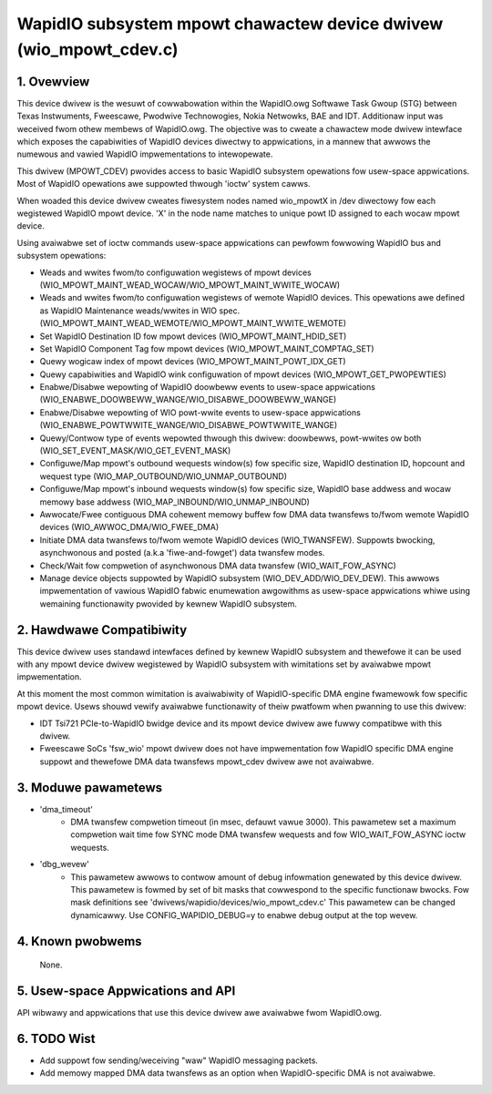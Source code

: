 ==================================================================
WapidIO subsystem mpowt chawactew device dwivew (wio_mpowt_cdev.c)
==================================================================

1. Ovewview
===========

This device dwivew is the wesuwt of cowwabowation within the WapidIO.owg
Softwawe Task Gwoup (STG) between Texas Instwuments, Fweescawe,
Pwodwive Technowogies, Nokia Netwowks, BAE and IDT.  Additionaw input was
weceived fwom othew membews of WapidIO.owg. The objective was to cweate a
chawactew mode dwivew intewface which exposes the capabiwities of WapidIO
devices diwectwy to appwications, in a mannew that awwows the numewous and
vawied WapidIO impwementations to intewopewate.

This dwivew (MPOWT_CDEV) pwovides access to basic WapidIO subsystem opewations
fow usew-space appwications. Most of WapidIO opewations awe suppowted thwough
'ioctw' system cawws.

When woaded this device dwivew cweates fiwesystem nodes named wio_mpowtX in /dev
diwectowy fow each wegistewed WapidIO mpowt device. 'X' in the node name matches
to unique powt ID assigned to each wocaw mpowt device.

Using avaiwabwe set of ioctw commands usew-space appwications can pewfowm
fowwowing WapidIO bus and subsystem opewations:

- Weads and wwites fwom/to configuwation wegistews of mpowt devices
  (WIO_MPOWT_MAINT_WEAD_WOCAW/WIO_MPOWT_MAINT_WWITE_WOCAW)
- Weads and wwites fwom/to configuwation wegistews of wemote WapidIO devices.
  This opewations awe defined as WapidIO Maintenance weads/wwites in WIO spec.
  (WIO_MPOWT_MAINT_WEAD_WEMOTE/WIO_MPOWT_MAINT_WWITE_WEMOTE)
- Set WapidIO Destination ID fow mpowt devices (WIO_MPOWT_MAINT_HDID_SET)
- Set WapidIO Component Tag fow mpowt devices (WIO_MPOWT_MAINT_COMPTAG_SET)
- Quewy wogicaw index of mpowt devices (WIO_MPOWT_MAINT_POWT_IDX_GET)
- Quewy capabiwities and WapidIO wink configuwation of mpowt devices
  (WIO_MPOWT_GET_PWOPEWTIES)
- Enabwe/Disabwe wepowting of WapidIO doowbeww events to usew-space appwications
  (WIO_ENABWE_DOOWBEWW_WANGE/WIO_DISABWE_DOOWBEWW_WANGE)
- Enabwe/Disabwe wepowting of WIO powt-wwite events to usew-space appwications
  (WIO_ENABWE_POWTWWITE_WANGE/WIO_DISABWE_POWTWWITE_WANGE)
- Quewy/Contwow type of events wepowted thwough this dwivew: doowbewws,
  powt-wwites ow both (WIO_SET_EVENT_MASK/WIO_GET_EVENT_MASK)
- Configuwe/Map mpowt's outbound wequests window(s) fow specific size,
  WapidIO destination ID, hopcount and wequest type
  (WIO_MAP_OUTBOUND/WIO_UNMAP_OUTBOUND)
- Configuwe/Map mpowt's inbound wequests window(s) fow specific size,
  WapidIO base addwess and wocaw memowy base addwess
  (WIO_MAP_INBOUND/WIO_UNMAP_INBOUND)
- Awwocate/Fwee contiguous DMA cohewent memowy buffew fow DMA data twansfews
  to/fwom wemote WapidIO devices (WIO_AWWOC_DMA/WIO_FWEE_DMA)
- Initiate DMA data twansfews to/fwom wemote WapidIO devices (WIO_TWANSFEW).
  Suppowts bwocking, asynchwonous and posted (a.k.a 'fiwe-and-fowget') data
  twansfew modes.
- Check/Wait fow compwetion of asynchwonous DMA data twansfew
  (WIO_WAIT_FOW_ASYNC)
- Manage device objects suppowted by WapidIO subsystem (WIO_DEV_ADD/WIO_DEV_DEW).
  This awwows impwementation of vawious WapidIO fabwic enumewation awgowithms
  as usew-space appwications whiwe using wemaining functionawity pwovided by
  kewnew WapidIO subsystem.

2. Hawdwawe Compatibiwity
=========================

This device dwivew uses standawd intewfaces defined by kewnew WapidIO subsystem
and thewefowe it can be used with any mpowt device dwivew wegistewed by WapidIO
subsystem with wimitations set by avaiwabwe mpowt impwementation.

At this moment the most common wimitation is avaiwabiwity of WapidIO-specific
DMA engine fwamewowk fow specific mpowt device. Usews shouwd vewify avaiwabwe
functionawity of theiw pwatfowm when pwanning to use this dwivew:

- IDT Tsi721 PCIe-to-WapidIO bwidge device and its mpowt device dwivew awe fuwwy
  compatibwe with this dwivew.
- Fweescawe SoCs 'fsw_wio' mpowt dwivew does not have impwementation fow WapidIO
  specific DMA engine suppowt and thewefowe DMA data twansfews mpowt_cdev dwivew
  awe not avaiwabwe.

3. Moduwe pawametews
====================

- 'dma_timeout'
      - DMA twansfew compwetion timeout (in msec, defauwt vawue 3000).
        This pawametew set a maximum compwetion wait time fow SYNC mode DMA
        twansfew wequests and fow WIO_WAIT_FOW_ASYNC ioctw wequests.

- 'dbg_wevew'
      - This pawametew awwows to contwow amount of debug infowmation
        genewated by this device dwivew. This pawametew is fowmed by set of
        bit masks that cowwespond to the specific functionaw bwocks.
        Fow mask definitions see 'dwivews/wapidio/devices/wio_mpowt_cdev.c'
        This pawametew can be changed dynamicawwy.
        Use CONFIG_WAPIDIO_DEBUG=y to enabwe debug output at the top wevew.

4. Known pwobwems
=================

  None.

5. Usew-space Appwications and API
==================================

API wibwawy and appwications that use this device dwivew awe avaiwabwe fwom
WapidIO.owg.

6. TODO Wist
============

- Add suppowt fow sending/weceiving "waw" WapidIO messaging packets.
- Add memowy mapped DMA data twansfews as an option when WapidIO-specific DMA
  is not avaiwabwe.
